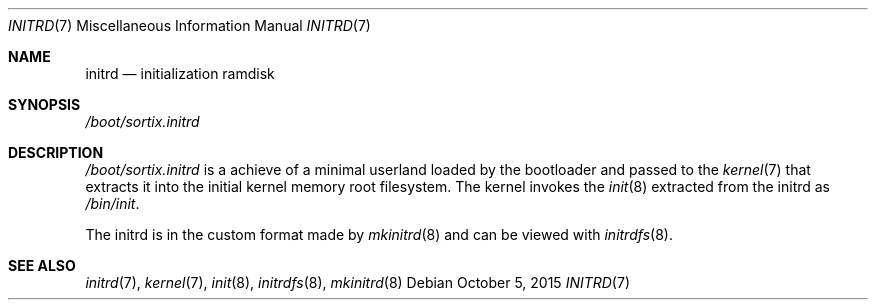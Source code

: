 .Dd $Mdocdate: October 5 2015 $
.Dt INITRD 7
.Os
.Sh NAME
.Nm initrd
.Nd initialization ramdisk
.Sh SYNOPSIS
.Pa /boot/sortix.initrd
.Sh DESCRIPTION
.Pa /boot/sortix.initrd
is a achieve of a minimal userland loaded by the bootloader and passed to the
.Xr kernel 7
that extracts it into the initial kernel memory root filesystem.  The kernel
invokes the
.Xr init 8
extracted from the initrd as
.Pa /bin/init .
.Pp
The initrd is in the custom format made by
.Xr mkinitrd 8
and can be viewed with
.Xr initrdfs 8 .
.Sh SEE ALSO
.Xr initrd 7 ,
.Xr kernel 7 ,
.Xr init 8 ,
.Xr initrdfs 8 ,
.Xr mkinitrd 8
